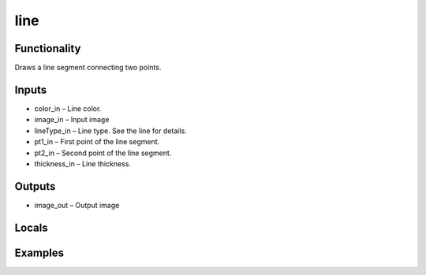 line
====
.. image:: http://kube.pl/wp-content/uploads/2018/01/line_01.png


Functionality
-------------
Draws a line segment connecting two points.


Inputs
------
- color_in – Line color.
- image_in – Input image
- lineType_in – Line type. See the line for details.
- pt1_in – First point of the line segment.
- pt2_in – Second point of the line segment.
- thickness_in – Line thickness.


Outputs
-------
- image_out – Output image


Locals
------


Examples
--------
.. image:: http://kube.pl/wp-content/uploads/2018/01/line_11.png


